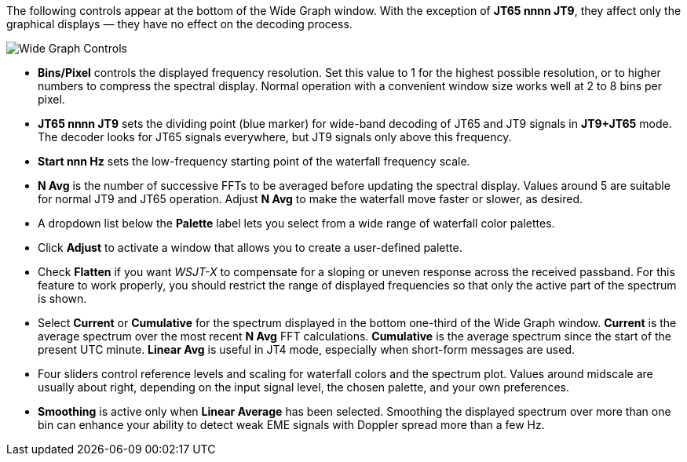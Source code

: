 // Status=review

The following controls appear at the bottom of the Wide Graph window.
With the exception of *JT65 nnnn JT9*, they affect only the graphical
displays — they have no effect on the decoding process.

image::wide-graph-controls.png[align="center",alt="Wide Graph Controls"]

- *Bins/Pixel* controls the displayed frequency resolution.  Set this
value to 1 for the highest possible resolution, or to higher numbers
to compress the spectral display. Normal operation with a convenient
window size works well at 2 to 8 bins per pixel.

- *JT65 nnnn JT9* sets the dividing point (blue marker) for wide-band
decoding of JT65 and JT9 signals in *JT9+JT65* mode.  The decoder
looks for JT65 signals everywhere, but JT9 signals only above this
frequency.

- *Start nnn Hz* sets the low-frequency starting point of the
waterfall frequency scale.

- *N Avg* is the number of successive FFTs to be averaged before
updating the spectral display.  Values around 5 are suitable for
normal JT9 and JT65 operation.  Adjust *N Avg* to make the waterfall
move faster or slower, as desired.

- A dropdown list below the *Palette* label lets you select from a
wide range of waterfall color palettes.  

- Click *Adjust* to activate a window that allows you to create a
user-defined palette.

- Check *Flatten* if you want _WSJT-X_ to compensate for a sloping or
uneven response across the received passband.  For this feature to
work properly, you should restrict the range of displayed frequencies
so that only the active part of the spectrum is shown.

- Select *Current* or *Cumulative* for the spectrum displayed in the
bottom one-third of the Wide Graph window.  *Current* is the average
spectrum over the most recent *N Avg* FFT calculations.  *Cumulative*
is the average spectrum since the start of the present UTC minute.
*Linear Avg* is useful in JT4 mode, especially when short-form
messages are used.

- Four sliders control reference levels and scaling for waterfall
colors and the spectrum plot.  Values around midscale are usually
about right, depending on the input signal level, the chosen palette,
and your own preferences.

- *Smoothing* is active only when *Linear Average* has been selected.
Smoothing the displayed spectrum over more than one bin can enhance
your ability to detect weak EME signals with Doppler spread more than
a few Hz.
